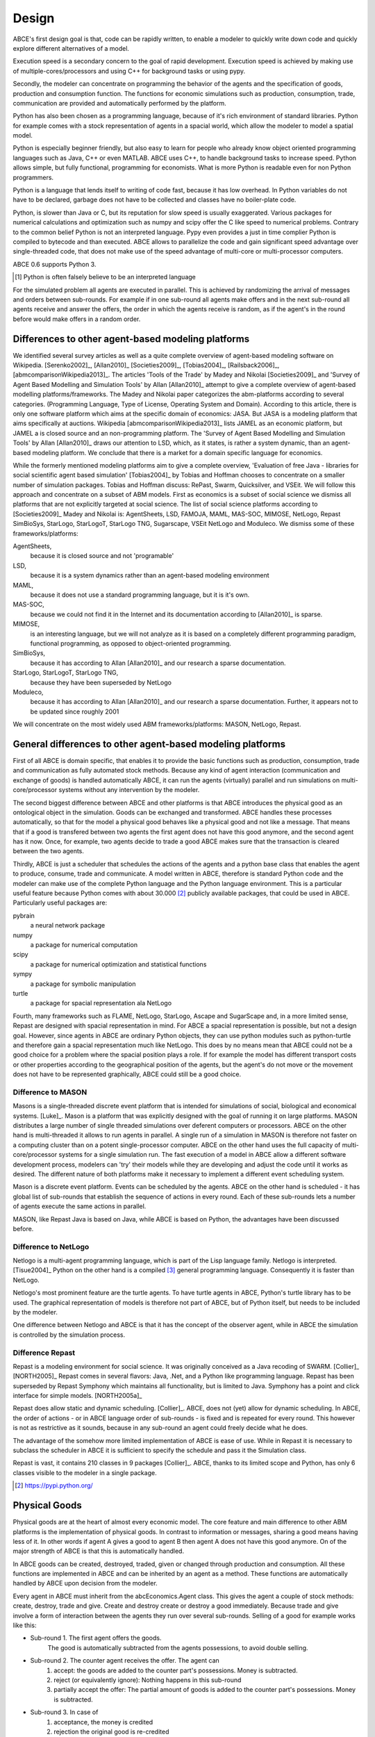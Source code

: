 .. role:: raw-tex(raw)
    :format: latex html


Design
======

ABCE's first design goal is that, code can be rapidly written,
to enable a modeler to quickly write down
code and quickly explore different alternatives of a model.

Execution speed is a secondary concern to the goal of rapid development.
Execution speed is achieved by making use of multiple-cores/processors
and using C++ for background tasks or using pypy.

Secondly, the modeler can concentrate on programming the behavior of the agents and
the specification of goods, production and consumption function.
The functions for economic simulations such as production, consumption,
trade, communication are provided and automatically performed by the platform.

Python has also been chosen as a programming language, because of
it's rich environment of standard libraries. Python for example
comes with a stock representation of agents in a spacial world,
which allow the modeler to model a spatial model.

Python is especially beginner friendly, but also
easy to learn for people who already know object oriented programming
languages such as Java, C++ or even MATLAB. ABCE uses C++, to handle
background tasks to increase speed.
Python allows simple, but fully functional, programming for economists.
What is more Python is readable even for non Python programmers.

Python is a language that lends itself to writing of code fast, because it
has low overhead. In Python variables do not have to be declared, garbage
does not have to be collected and classes have no boiler-plate code.

Python, is slower than Java or C, but its reputation for slow speed is usually
exaggerated. Various packages for numerical calculations and optimization such as numpy and scipy offer
the C like speed to numerical problems. Contrary to the common belief
Python is not an interpreted language. Pypy even provides a just in time
complier Python is compiled to bytecode and than executed. ABCE allows
to parallelize the code and gain significant speed advantage over
single-threaded code, that does not make use of the speed advantage of
multi-core or multi-processor computers.

ABCE 0.6 supports Python 3.

.. [#interpreter] Python is often falsely believe to be an interpreted language

For the simulated problem all agents are executed in parallel. This is
achieved by randomizing the arrival of messages and orders between sub-rounds.
For example if in one sub-round all agents make offers and in the next
sub-round all agents receive and answer the offers, the order in which
the agents receive is random, as if the agent's in the round before
would make offers in a random order.

Differences to other agent-based modeling platforms
---------------------------------------------------

We identified several survey articles as well as
a quite complete overview of agent-based modeling software
on Wikipedia. [Serenko2002]_, [Allan2010]_
[Societies2009]_, [Tobias2004]_, [Railsback2006]_,
[abmcomparisonWikipedia2013]_. The articles
'Tools of the Trade' by Madey and Nikolai [Societies2009]_
and 'Survey of Agent Based Modelling and Simulation Tools' by Allan  [Allan2010]_
attempt to give a complete overview
of agent-based modelling platforms/frameworks. The Madey and Nikolai paper
categorizes the abm-platforms according
to several categories. (Programming Language, Type of License,
Operating System and Domain). According to this article, there
is only one software platform which aims at the specific
domain of economics: JASA. But JASA is a modeling platform
that aims specifically at auctions.
Wikipedia [abmcomparisonWikipedia2013]_ lists JAMEL
as an economic platform, but JAMEL a is closed source and
an non-programming platform. The 'Survey of Agent Based Modelling and Simulation Tools'
by Allan [Allan2010]_ draws
our attention to LSD, which, as it states, is rather a system dynamic,
than an agent-based modeling platform. We conclude that
there is a market for a domain specific language for economics.

While the formerly mentioned modeling platforms aim to give a
complete overview, 'Evaluation of free Java - libraries for
social scientific agent based simulation' [Tobias2004]_
by Tobias and Hoffman
chooses to concentrate on a smaller number of simulation packages.
Tobias and Hoffman discuss: RePast, Swarm, Quicksilver, and VSEit.
We will follow this approach and concentrate on a subset of
ABM models. First as economics is a subset of social science we
dismiss all platforms that are not explicitly targeted at
social science. The list of social science platforms according
to [Societies2009]_ Madey and Nikolai is:
AgentSheets, LSD, FAMOJA, MAML, MAS-SOC,  MIMOSE, NetLogo, Repast
SimBioSys, StarLogo, StarLogoT, StarLogo TNG, Sugarscape, VSEit
NetLogo and  Moduleco.
We dismiss some of these frameworks/platforms:

AgentSheets,
    because it is closed source and not 'programable'
LSD,
    because it is a system dynamics rather than an agent-based modeling environment
MAML,
    because it does not use a standard programming language, but it is it's own.
MAS-SOC,
    because we could not find it in the Internet and its documentation
    according to [Allan2010]_ is sparse.
MIMOSE,
    is an interesting language, but we will not analyze as it is based on a completely different
    programming paradigm, functional programming, as opposed to object-oriented
    programming.
SimBioSys,
    because it has according to Allan [Allan2010]_ and our research  a sparse documentation.
StarLogo, StarLogoT, StarLogo TNG,
    because they have been superseded by NetLogo
Moduleco,
    because it has  according to Allan [Allan2010]_ and our research a sparse documentation.
    Further, it appears not to be updated since roughly 2001

We will concentrate on the most widely used ABM frameworks/platforms: MASON, NetLogo, Repast.

General differences to other agent-based modeling platforms
-----------------------------------------------------------

First of all ABCE is domain specific, that enables it to provide
the basic functions such as production, consumption, trade and
communication as fully automated stock methods.
Because any kind of agent interaction (communication and exchange of
goods) is handled automatically ABCE, it can run the agents (virtually)
parallel and run simulations on multi-core/processor systems without
any intervention by the modeler.

The second biggest difference between ABCE and other platforms
is that ABCE introduces the physical good as an ontological object in
the simulation. Goods can be exchanged and transformed. ABCE handles
these processes automatically, so that for the model a physical good
behaves like a physical good and not like a message. That means that
if a good is transfered between two agents the first agent does not
have this good anymore, and the second agent has it now. Once, for
example, two agents decide to trade
a good ABCE makes sure that the transaction is cleared between
the two agents.

Thirdly, ABCE is just a scheduler that schedules the actions of
the agents and a python base class that enables the agent to
produce, consume, trade and communicate. A model written
in ABCE, therefore is standard Python code and the modeler can make
use of the complete Python language and the Python language environment.
This is a particular useful feature because Python comes with about 30.000 [#30000]_
publicly available packages, that could be used in ABCE. Particularly
useful packages are:

pybrain
    a neural network package
numpy
    a package for numerical computation
scipy
    a package for numerical optimization and statistical functions
sympy
    a package for symbolic manipulation
turtle
    a package for spacial representation ala NetLogo

Fourth, many frameworks such as FLAME, NetLogo, StarLogo, Ascape
and SugarScape and, in a
more limited sense, Repast are designed with spacial representation in mind.
For ABCE a spacial representation is possible, but not a design goal.
However, since agents in ABCE are ordinary Python objects, they can use
python modules such as python-turtle and therefore gain a spacial
representation much like NetLogo. This does by no means mean that
ABCE could not be a good choice for a problem where the spacial
position plays a role. If for example the model has different
transport costs or other properties according to the geographical
position of the agents, but the agent's do not move or the movement
does not have to be represented graphically, ABCE could still be a
good choice.

Difference to MASON
```````````````````

Masons is a single-threaded discrete event platform that is intended
for simulations of social, biological and economical systems.
[Luke]_. Mason is a platform that was explicitly designed with the goal of
running it on large platforms. MASON distributes a large number
of single threaded simulations over deferent computers or processors.
ABCE on the other hand is multi-threaded it
allows to run agents in parallel. A single run of a simulation
in MASON is therefore not faster on a computing cluster than
on a potent single-processor computer. ABCE on the other hand
uses the full capacity of multi-core/processor systems for
a single simulation run. The fast
execution of a model in ABCE allow a different software
development process, modelers can 'try' their models while they
are developing and adjust the code until it works as desired.
The different nature of both
platforms make it necessary to implement a different event
scheduling system.

Mason is a discrete event platform. Events can be scheduled by the
agents. ABCE on the other hand is scheduled -
it has global list of sub-rounds that establish the sequence
of actions in every round. Each of these sub-rounds lets a
number of agents execute the same actions in parallel.

MASON, like Repast Java is based on Java, while ABCE is
based on Python, the advantages have been discussed before.

Difference to NetLogo
`````````````````````

Netlogo is a multi-agent programming language, which is part of
the Lisp language family. Netlogo is interpreted.
[Tisue2004]_ Python on the
other hand is a compiled [#compiled]_ general programming language.
Consequently it is faster than NetLogo.

Netlogo's most prominent feature are the turtle agents. To
have turtle agents in ABCE, Python's turtle library has to be
used. The graphical representation of models is therefore not
part of ABCE, but of Python itself, but needs to be included by
the modeler.

One difference between Netlogo and ABCE is that it has the
concept of the observer agent, while in ABCE the simulation
is controlled by the simulation process.

Difference Repast
`````````````````

Repast is a modeling environment for social science. It was
originally conceived as a Java recoding of SWARM.
[Collier]_ [NORTH2005]_ Repast
comes in several flavors: Java, .Net, and a Python like
programming language. Repast has been superseded by
Repast Symphony which maintains all functionality, but
is limited to Java. Symphony has a point and click
interface for simple models. [NORTH2005a]_

Repast does allow static and dynamic scheduling.
[Collier]_. ABCE,
does not (yet) allow for dynamic scheduling. In ABCE, the
order of actions - or in ABCE language order of sub-rounds -
is fixed and is repeated for every round. This however is not
as restrictive as it sounds, because in any sub-round an
agent could freely decide what he does.

The advantage of the somehow more limited implementation of
ABCE is ease of use. While in Repast it is necessary to
subclass the scheduler in ABCE it is sufficient to specify
the schedule and pass it the Simulation class.

Repast is vast, it contains 210 classes in 9 packages
[Collier]_. ABCE, thanks to its limited
scope and Python, has only 6 classes visible to the
modeler in a single package.



.. [#30000] https://pypi.python.org/

Physical Goods
--------------

Physical goods are at the heart of almost every economic model.
The core feature and main difference to other ABM platforms is the
implementation of physical goods. In contrast
to information or messages, sharing a good means having less of it. In other
words if agent A gives a good to agent B then agent A does not have this good
anymore. On of the major strength of ABCE is that this is automatically handled.

In ABCE goods can be created, destroyed, traded, given or changed through
production and consumption. All these functions are implemented in ABCE and
can be inherited by an agent as a method. These functions are automatically handled by
ABCE upon decision from the modeler.

Every agent in ABCE must inherit from the abcEconomics.Agent class. This gives the
agent a couple of stock methods: create, destroy, trade and give. Create and
destroy create or destroy a good immediately. Because trade and give involve
a form of interaction between the agents they run over several sub-rounds.
Selling of a good for example works like this:

- Sub-round 1. The first agent offers the goods.
       The good is automatically subtracted from the agents possessions, to avoid double selling.
- Sub-round 2. The counter agent receives the offer. The agent can
    1. accept:
       the goods are added to the counter part's possessions. Money is subtracted.
    2. reject (or equivalently ignore):
       Nothing happens in this sub-round
    3. partially accept the offer:
       The partial amount of goods is added to the counter part's possessions. Money is subtracted.
- Sub-round 3. In case of
    1. acceptance, the money is credited
    2. rejection the original good is re-credited
    3. partial acceptance the money is credited and
       the unsold part of the good is re-credited.




.. [#compiled]  Python contrary to the common believe is compiled to bytecode similar to Java's compilation to bytecode.



